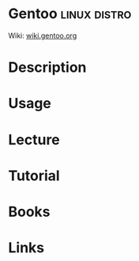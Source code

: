 #+TAGS: linux distro


* Gentoo                                                       :linux:distro:
Wiki: [[https://wiki.gentoo.org/wiki/Main_Page][wiki.gentoo.org]]
* Description
* Usage
* Lecture
* Tutorial
* Books
* Links
